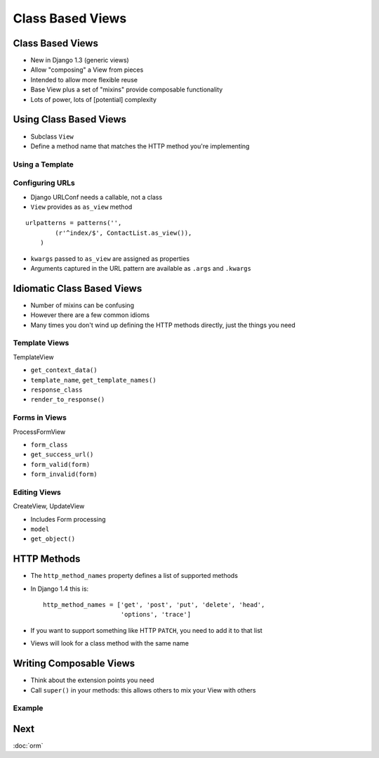 .. slideconf::
   :theme: single-level

===================
 Class Based Views
===================

Class Based Views
=================

* New in Django 1.3 (generic views)
* Allow "composing" a View from pieces
* Intended to allow more flexible reuse
* Base View plus a set of "mixins" provide composable functionality
* Lots of power, lots of [potential] complexity

Using Class Based Views
=======================

* Subclass ``View``
* Define a method name that matches the HTTP method you're
  implementing

.. testcode::

  from django.views.generic import View

  class ContactList(View):

      def get(self):

          return HttpResponse("You have no contacts")

Using a Template
----------------

.. testcode::

  from django.views.generic import TemplateView

  class ContactList(TemplateView):

      template_name = 'index.html' # or define get_template_names()

      def get_context_data(self, **kwargs):

          context = super(ContactList, self).\
              get_context_data(**kwargs)
          context['first_names'] = ['Nathan', 'Richard']

          return context


Configuring URLs
----------------

* Django URLConf needs a callable, not a class
* ``View`` provides as ``as_view`` method

::

  urlpatterns = patterns('',
          (r'^index/$', ContactList.as_view()),
      )

* ``kwargs`` passed to ``as_view`` are assigned as properties
* Arguments captured in the URL pattern are available as ``.args`` and
  ``.kwargs``


Idiomatic Class Based Views
===========================

* Number of mixins can be confusing
* However there are a few common idioms
* Many times you don't wind up defining the HTTP methods directly,
  just the things you need

Template Views
--------------

TemplateView

* ``get_context_data()``
* ``template_name``, ``get_template_names()``
* ``response_class``
* ``render_to_response()``

Forms in Views
--------------

ProcessFormView

* ``form_class``
* ``get_success_url()``
* ``form_valid(form)``
* ``form_invalid(form)``

Editing Views
-------------

CreateView, UpdateView

* Includes Form processing

* ``model``
* ``get_object()``

HTTP Methods
============

* The ``http_method_names`` property defines a list of supported
  methods
* In Django 1.4 this is::

    http_method_names = ['get', 'post', 'put', 'delete', 'head',
                         'options', 'trace']

* If you want to support something like HTTP ``PATCH``, you need to
  add it to that list
* Views will look for a class method with the same name

Writing Composable Views
========================

* Think about the extension points you need
* Call ``super()`` in your methods: this allows others to mix your
  View with others

Example
-------

.. testcode::

   class EventsPageMixin(object):
       """View mixin to include the Event in template context."""

       def get_event(self):

           if not hasattr(self, 'event'):
               self.event = get_event()

           return self.event

       def get_context_data(self, **kwargs):

           context = super(EventsPageMixin, self).\
               get_context_data(**kwargs)

           context['event'] = self.get_event()

           return context

.. notslides::

   * No actual view logic
   * Subclasses ``object``, not ``View``
   * Calls ``super`` on overridden methods

Next
====

:doc:`orm`
